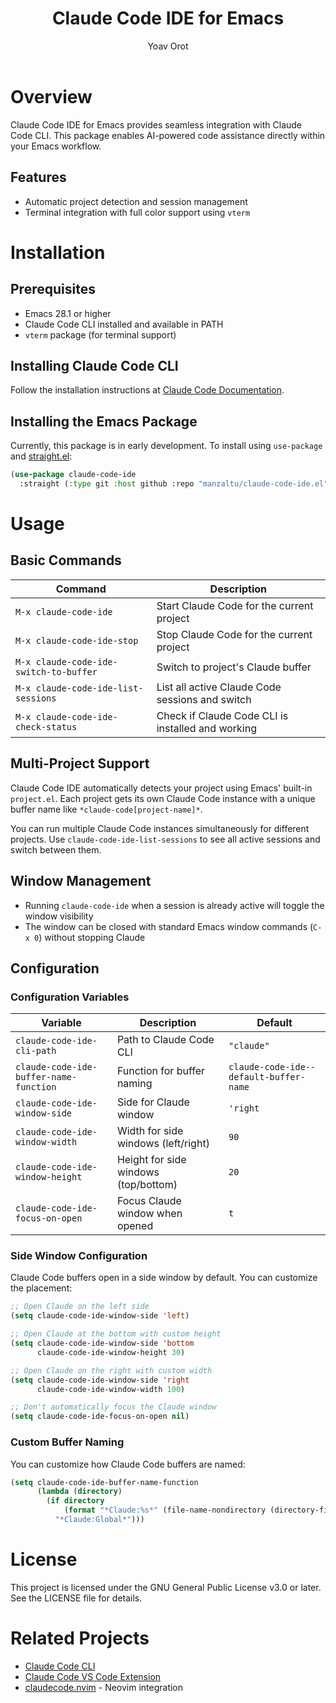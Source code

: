 #+TITLE: Claude Code IDE for Emacs
#+AUTHOR: Yoav Orot
#+EMAIL: orot.yoav@gmail.com
#+DESCRIPTION: Claude Code integration for Emacs
#+KEYWORDS: emacs, claude, ai, code-assistant
#+OPTIONS: toc:t num:nil

* Overview

Claude Code IDE for Emacs provides seamless integration with Claude Code CLI. This package enables AI-powered code assistance directly within your Emacs workflow.

** Features

- Automatic project detection and session management
- Terminal integration with full color support using =vterm=
* Installation

** Prerequisites

- Emacs 28.1 or higher
- Claude Code CLI installed and available in PATH
- =vterm= package (for terminal support)

** Installing Claude Code CLI

Follow the installation instructions at [[https://docs.anthropic.com/en/docs/claude-code][Claude Code Documentation]].

** Installing the Emacs Package

Currently, this package is in early development. To install using =use-package= and [[https://github.com/raxod502/straight.el][straight.el]]:

#+begin_src emacs-lisp
(use-package claude-code-ide
  :straight (:type git :host github :repo "manzaltu/claude-code-ide.el"))
#+end_src

* Usage

** Basic Commands

| Command                                 | Description                                       |
|-----------------------------------------+---------------------------------------------------|
| =M-x claude-code-ide=                   | Start Claude Code for the current project         |
| =M-x claude-code-ide-stop=              | Stop Claude Code for the current project          |
| =M-x claude-code-ide-switch-to-buffer=  | Switch to project's Claude buffer                 |
| =M-x claude-code-ide-list-sessions=     | List all active Claude Code sessions and switch   |
| =M-x claude-code-ide-check-status=      | Check if Claude Code CLI is installed and working |

** Multi-Project Support

Claude Code IDE automatically detects your project using Emacs' built-in =project.el=. Each project gets its own Claude Code instance with a unique buffer name like =*claude-code[project-name]*=.

You can run multiple Claude Code instances simultaneously for different projects. Use =claude-code-ide-list-sessions= to see all active sessions and switch between them.

** Window Management

- Running =claude-code-ide= when a session is already active will toggle the window visibility
- The window can be closed with standard Emacs window commands (=C-x 0=) without stopping Claude

** Configuration

*** Configuration Variables

| Variable                             | Description                             | Default                              |
|--------------------------------------+-----------------------------------------+--------------------------------------|
| ~claude-code-ide-cli-path~             | Path to Claude Code CLI                 | ~"claude"~                             |
| ~claude-code-ide-buffer-name-function~ | Function for buffer naming              | ~claude-code-ide--default-buffer-name~ |
| ~claude-code-ide-window-side~          | Side for Claude window                  | ~'right~                               |
| ~claude-code-ide-window-width~         | Width for side windows (left/right)     | ~90~                                   |
| ~claude-code-ide-window-height~        | Height for side windows (top/bottom)    | ~20~                                   |
| ~claude-code-ide-focus-on-open~        | Focus Claude window when opened         | ~t~                                    |

*** Side Window Configuration

Claude Code buffers open in a side window by default. You can customize the placement:

#+begin_src emacs-lisp
;; Open Claude on the left side
(setq claude-code-ide-window-side 'left)

;; Open Claude at the bottom with custom height
(setq claude-code-ide-window-side 'bottom
      claude-code-ide-window-height 30)

;; Open Claude on the right with custom width
(setq claude-code-ide-window-side 'right
      claude-code-ide-window-width 100)

;; Don't automatically focus the Claude window
(setq claude-code-ide-focus-on-open nil)
#+end_src

*** Custom Buffer Naming

You can customize how Claude Code buffers are named:

#+begin_src emacs-lisp
(setq claude-code-ide-buffer-name-function
      (lambda (directory)
        (if directory
            (format "*Claude:%s*" (file-name-nondirectory (directory-file-name directory)))
          "*Claude:Global*")))
#+end_src

* License

This project is licensed under the GNU General Public License v3.0 or later. See the LICENSE file for details.

* Related Projects

- [[https://docs.anthropic.com/en/docs/claude-code][Claude Code CLI]]
- [[https://github.com/anthropics/claude-code][Claude Code VS Code Extension]]
- [[https://github.com/coder/claudecode.nvim][claudecode.nvim]] - Neovim integration
